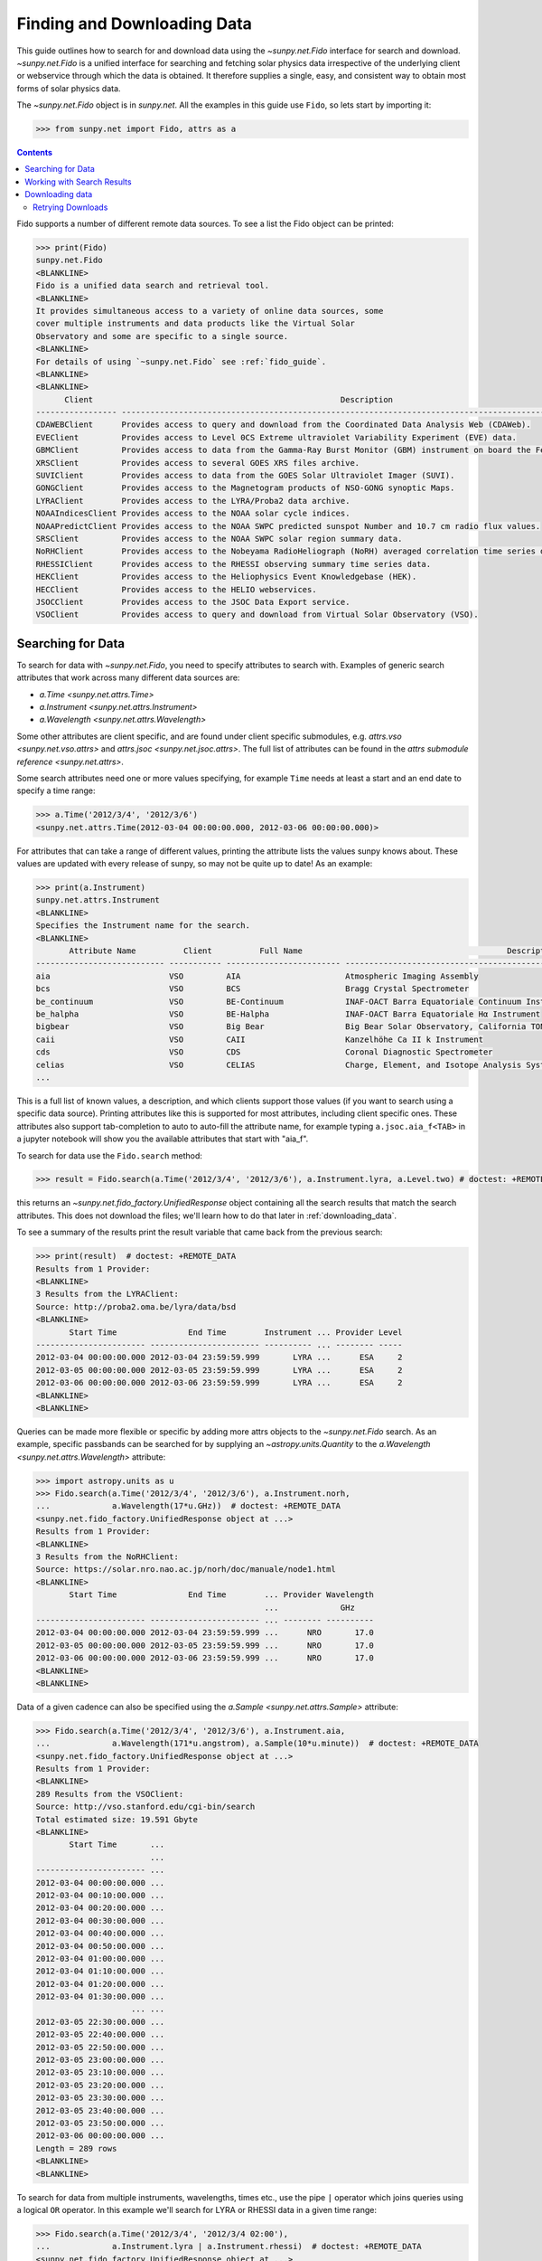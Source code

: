 .. _fido_guide:

****************************
Finding and Downloading Data
****************************

This guide outlines how to search for and download data using the `~sunpy.net.Fido` interface for search and download.
`~sunpy.net.Fido` is a unified interface for searching and fetching solar physics data irrespective of the underlying client or webservice through which the data is obtained.
It therefore supplies a single, easy, and consistent way to obtain most forms of solar physics data.

The `~sunpy.net.Fido` object is in `sunpy.net`.
All the examples in this guide use ``Fido``, so lets start by importing it:

.. code-block:: python

    >>> from sunpy.net import Fido, attrs as a

.. contents::
    :depth: 3

Fido supports a number of different remote data sources. To see a list the Fido object can be printed:

.. code-block:: python

    >>> print(Fido)
    sunpy.net.Fido
    <BLANKLINE>
    Fido is a unified data search and retrieval tool.
    <BLANKLINE>
    It provides simultaneous access to a variety of online data sources, some
    cover multiple instruments and data products like the Virtual Solar
    Observatory and some are specific to a single source.
    <BLANKLINE>
    For details of using `~sunpy.net.Fido` see :ref:`fido_guide`.
    <BLANKLINE>
    <BLANKLINE>
          Client                                                    Description
    ----------------- -------------------------------------------------------------------------------------------------------
    CDAWEBClient      Provides access to query and download from the Coordinated Data Analysis Web (CDAWeb).
    EVEClient         Provides access to Level 0CS Extreme ultraviolet Variability Experiment (EVE) data.
    GBMClient         Provides access to data from the Gamma-Ray Burst Monitor (GBM) instrument on board the Fermi satellite.
    XRSClient         Provides access to several GOES XRS files archive.
    SUVIClient        Provides access to data from the GOES Solar Ultraviolet Imager (SUVI).
    GONGClient        Provides access to the Magnetogram products of NSO-GONG synoptic Maps.
    LYRAClient        Provides access to the LYRA/Proba2 data archive.
    NOAAIndicesClient Provides access to the NOAA solar cycle indices.
    NOAAPredictClient Provides access to the NOAA SWPC predicted sunspot Number and 10.7 cm radio flux values.
    SRSClient         Provides access to the NOAA SWPC solar region summary data.
    NoRHClient        Provides access to the Nobeyama RadioHeliograph (NoRH) averaged correlation time series data.
    RHESSIClient      Provides access to the RHESSI observing summary time series data.
    HEKClient         Provides access to the Heliophysics Event Knowledgebase (HEK).
    HECClient         Provides access to the HELIO webservices.
    JSOCClient        Provides access to the JSOC Data Export service.
    VSOClient         Provides access to query and download from Virtual Solar Observatory (VSO).

Searching for Data
******************

To search for data with `~sunpy.net.Fido`, you need to specify attributes to search with.
Examples of generic search attributes that work across many different data sources are:

- `a.Time <sunpy.net.attrs.Time>`
- `a.Instrument <sunpy.net.attrs.Instrument>`
- `a.Wavelength <sunpy.net.attrs.Wavelength>`

Some other attributes are client specific, and are found under client specific submodules, e.g. `attrs.vso <sunpy.net.vso.attrs>` and `attrs.jsoc <sunpy.net.jsoc.attrs>`.
The full list of attributes can be found in the `attrs submodule reference <sunpy.net.attrs>`.

Some search attributes need one or more values specifying, for example ``Time`` needs at least a start and an end date to specify a time range:

.. code-block:: python

    >>> a.Time('2012/3/4', '2012/3/6')
    <sunpy.net.attrs.Time(2012-03-04 00:00:00.000, 2012-03-06 00:00:00.000)>

For attributes that can take a range of different values, printing the attribute lists the values sunpy knows about.
These values are updated with every release of sunpy, so may not be quite up to date!
As an example:

.. code-block:: python

    >>> print(a.Instrument)
    sunpy.net.attrs.Instrument
    <BLANKLINE>
    Specifies the Instrument name for the search.
    <BLANKLINE>
           Attribute Name          Client          Full Name                                           Description
    --------------------------- ----------- ------------------------ --------------------------------------------------------------------------------
    aia                         VSO         AIA                      Atmospheric Imaging Assembly
    bcs                         VSO         BCS                      Bragg Crystal Spectrometer
    be_continuum                VSO         BE-Continuum             INAF-OACT Barra Equatoriale Continuum Instrument
    be_halpha                   VSO         BE-Halpha                INAF-OACT Barra Equatoriale Hα Instrument
    bigbear                     VSO         Big Bear                 Big Bear Solar Observatory, California TON and GONG+ sites
    caii                        VSO         CAII                     Kanzelhöhe Ca II k Instrument
    cds                         VSO         CDS                      Coronal Diagnostic Spectrometer
    celias                      VSO         CELIAS                   Charge, Element, and Isotope Analysis System
    ...

This is a full list of known values, a description, and which clients support those values (if you want to search using a specific data source).
Printing attributes like this is supported for most attributes, including  client specific ones.
These attributes also support tab-completion to auto to auto-fill the attribute name, for example typing ``a.jsoc.aia_f<TAB>`` in a jupyter notebook will show you the available attributes that start with "aia_f".

To search for data use the ``Fido.search`` method:

.. code-block:: python

    >>> result = Fido.search(a.Time('2012/3/4', '2012/3/6'), a.Instrument.lyra, a.Level.two) # doctest: +REMOTE_DATA

this returns an `~sunpy.net.fido_factory.UnifiedResponse` object containing all the search results that match the search attributes.
This does not download the files; we'll learn how to do that later in :ref:`downloading_data`.

To see a summary of the results print the result variable that came back from the previous search:

.. code-block:: python

    >>> print(result)  # doctest: +REMOTE_DATA
    Results from 1 Provider:
    <BLANKLINE>
    3 Results from the LYRAClient:
    Source: http://proba2.oma.be/lyra/data/bsd
    <BLANKLINE>
           Start Time               End Time        Instrument ... Provider Level
    ----------------------- ----------------------- ---------- ... -------- -----
    2012-03-04 00:00:00.000 2012-03-04 23:59:59.999       LYRA ...      ESA     2
    2012-03-05 00:00:00.000 2012-03-05 23:59:59.999       LYRA ...      ESA     2
    2012-03-06 00:00:00.000 2012-03-06 23:59:59.999       LYRA ...      ESA     2
    <BLANKLINE>
    <BLANKLINE>

Queries can be made more flexible or specific by adding more attrs objects to the `~sunpy.net.Fido` search.
As an example, specific passbands can be searched for by supplying an `~astropy.units.Quantity` to the `a.Wavelength <sunpy.net.attrs.Wavelength>` attribute:

.. code-block:: python

    >>> import astropy.units as u
    >>> Fido.search(a.Time('2012/3/4', '2012/3/6'), a.Instrument.norh,
    ...             a.Wavelength(17*u.GHz))  # doctest: +REMOTE_DATA
    <sunpy.net.fido_factory.UnifiedResponse object at ...>
    Results from 1 Provider:
    <BLANKLINE>
    3 Results from the NoRHClient:
    Source: https://solar.nro.nao.ac.jp/norh/doc/manuale/node1.html
    <BLANKLINE>
           Start Time               End Time        ... Provider Wavelength
                                                    ...             GHz
    ----------------------- ----------------------- ... -------- ----------
    2012-03-04 00:00:00.000 2012-03-04 23:59:59.999 ...      NRO       17.0
    2012-03-05 00:00:00.000 2012-03-05 23:59:59.999 ...      NRO       17.0
    2012-03-06 00:00:00.000 2012-03-06 23:59:59.999 ...      NRO       17.0
    <BLANKLINE>
    <BLANKLINE>

Data of a given cadence can also be specified using the `a.Sample <sunpy.net.attrs.Sample>` attribute:

.. code-block:: python

    >>> Fido.search(a.Time('2012/3/4', '2012/3/6'), a.Instrument.aia,
    ...             a.Wavelength(171*u.angstrom), a.Sample(10*u.minute))  # doctest: +REMOTE_DATA
    <sunpy.net.fido_factory.UnifiedResponse object at ...>
    Results from 1 Provider:
    <BLANKLINE>
    289 Results from the VSOClient:
    Source: http://vso.stanford.edu/cgi-bin/search
    Total estimated size: 19.591 Gbyte
    <BLANKLINE>
           Start Time       ...
                            ...
    ----------------------- ...
    2012-03-04 00:00:00.000 ...
    2012-03-04 00:10:00.000 ...
    2012-03-04 00:20:00.000 ...
    2012-03-04 00:30:00.000 ...
    2012-03-04 00:40:00.000 ...
    2012-03-04 00:50:00.000 ...
    2012-03-04 01:00:00.000 ...
    2012-03-04 01:10:00.000 ...
    2012-03-04 01:20:00.000 ...
    2012-03-04 01:30:00.000 ...
                        ... ...
    2012-03-05 22:30:00.000 ...
    2012-03-05 22:40:00.000 ...
    2012-03-05 22:50:00.000 ...
    2012-03-05 23:00:00.000 ...
    2012-03-05 23:10:00.000 ...
    2012-03-05 23:20:00.000 ...
    2012-03-05 23:30:00.000 ...
    2012-03-05 23:40:00.000 ...
    2012-03-05 23:50:00.000 ...
    2012-03-06 00:00:00.000 ...
    Length = 289 rows
    <BLANKLINE>
    <BLANKLINE>

To search for data from multiple instruments, wavelengths, times etc., use the pipe ``|`` operator which joins queries using a logical ``OR`` operator.
In this example we'll search for LYRA or RHESSI data in a given time range:

.. code-block:: python

    >>> Fido.search(a.Time('2012/3/4', '2012/3/4 02:00'),
    ...             a.Instrument.lyra | a.Instrument.rhessi)  # doctest: +REMOTE_DATA
    <sunpy.net.fido_factory.UnifiedResponse object at ...>
    Results from 3 Providers:
    <BLANKLINE>
    2 Results from the LYRAClient:
    Source: http://proba2.oma.be/lyra/data/bsd
    <BLANKLINE>
           Start Time               End Time        Instrument ... Provider Level
    ----------------------- ----------------------- ---------- ... -------- -----
    2012-03-04 00:00:00.000 2012-03-04 23:59:59.999       LYRA ...      ESA     2
    2012-03-04 00:00:00.000 2012-03-04 23:59:59.999       LYRA ...      ESA     3
    <BLANKLINE>
    1 Results from the RHESSIClient:
    Source: https://hesperia.gsfc.nasa.gov/hessidata
    <BLANKLINE>
           Start Time               End Time        Instrument ... Source Provider
    ----------------------- ----------------------- ---------- ... ------ --------
    2012-03-04 00:00:00.000 2012-03-04 23:59:59.999     RHESSI ... RHESSI     NASA
    <BLANKLINE>
    3 Results from the VSOClient:
    Source: http://vso.stanford.edu/cgi-bin/search
    <BLANKLINE>
           Start Time               End Time        Source ... Extent Type   Size
                                                           ...              Mibyte
    ----------------------- ----------------------- ------ ... ----------- --------
    2012-03-03 22:57:40.000 2012-03-04 00:33:20.000 RHESSI ... PARTIAL_SUN -0.00098
    2012-03-04 00:33:20.000 2012-03-04 01:45:40.000 RHESSI ... PARTIAL_SUN -0.00098
    2012-03-04 01:45:40.000 2012-03-04 02:09:00.000 RHESSI ... PARTIAL_SUN -0.00098
    <BLANKLINE>
    <BLANKLINE>

Working with Search Results
***************************

:meth:`Fido.search <sunpy.net.fido_factory.UnifiedDownloaderFactory.search>` can make multiple queries to multiple clients in one search.
This means that the results of a call to search can contain many sets of records, called responses, from many clients.
The results of a search are represented in a `~sunpy.net.fido_factory.UnifiedResponse` object, which provides access to all the response tables and allows some operations to be performed on all the results at once.
`~sunpy.net.fido_factory.UnifiedResponse` acts both like a two dimensional array, where the first dimension is the response index and the second index is the row index, and a dictionary where you can index the responses by the name of the client.

For example, the following code returns a response containing LYRA data from the `~sunpy.net.dataretriever.LYRAClient`, and EVE data from the `~sunpy.net.vso.VSOClient`:

.. code-block:: python

    >>> from sunpy.net import Fido, attrs as a
    >>> results = Fido.search(a.Time("2012/1/1", "2012/1/2"), a.Level.two,
    ...                       a.Instrument.lyra | a.Instrument.eve)  # doctest: +REMOTE_DATA
    >>> results  # doctest: +REMOTE_DATA
    <sunpy.net.fido_factory.UnifiedResponse object at ...>
    Results from 2 Providers:
    <BLANKLINE>
    2 Results from the LYRAClient:
    Source: http://proba2.oma.be/lyra/data/bsd
    <BLANKLINE>
           Start Time               End Time        Instrument ... Provider Level
    ----------------------- ----------------------- ---------- ... -------- -----
    2012-01-01 00:00:00.000 2012-01-01 23:59:59.999       LYRA ...      ESA     2
    2012-01-02 00:00:00.000 2012-01-02 23:59:59.999       LYRA ...      ESA     2
    <BLANKLINE>
    50 Results from the VSOClient:
    Source: http://vso.stanford.edu/cgi-bin/search
    <BLANKLINE>
           Start Time               End Time        Source ... Extent Type   Size
                                                           ...              Mibyte
    ----------------------- ----------------------- ------ ... ----------- --------
    2012-01-01 00:00:00.000 2012-01-01 01:00:00.000    SDO ...    FULLDISK -0.00098
    2012-01-01 00:00:00.000 2012-01-01 01:00:00.000    SDO ...    FULLDISK -0.00098
    2012-01-01 01:00:00.000 2012-01-01 02:00:00.000    SDO ...    FULLDISK -0.00098
    2012-01-01 01:00:00.000 2012-01-01 02:00:00.000    SDO ...    FULLDISK -0.00098
    2012-01-01 02:00:00.000 2012-01-01 03:00:00.000    SDO ...    FULLDISK -0.00098
    2012-01-01 02:00:00.000 2012-01-01 03:00:00.000    SDO ...    FULLDISK -0.00098
    2012-01-01 03:00:00.000 2012-01-01 04:00:00.000    SDO ...    FULLDISK -0.00098
    2012-01-01 03:00:00.000 2012-01-01 04:00:00.000    SDO ...    FULLDISK -0.00098
    2012-01-01 04:00:00.000 2012-01-01 05:00:00.000    SDO ...    FULLDISK -0.00098
    2012-01-01 04:00:00.000 2012-01-01 05:00:00.000    SDO ...    FULLDISK -0.00098
                        ...                     ...    ... ...         ...      ...
    2012-01-01 20:00:00.000 2012-01-01 21:00:00.000    SDO ...    FULLDISK -0.00098
    2012-01-01 20:00:00.000 2012-01-01 21:00:00.000    SDO ...    FULLDISK -0.00098
    2012-01-01 21:00:00.000 2012-01-01 22:00:00.000    SDO ...    FULLDISK -0.00098
    2012-01-01 21:00:00.000 2012-01-01 22:00:00.000    SDO ...    FULLDISK -0.00098
    2012-01-01 22:00:00.000 2012-01-01 23:00:00.000    SDO ...    FULLDISK -0.00098
    2012-01-01 22:00:00.000 2012-01-01 23:00:00.000    SDO ...    FULLDISK -0.00098
    2012-01-01 23:00:00.000 2012-01-02 00:00:00.000    SDO ...    FULLDISK -0.00098
    2012-01-01 23:00:00.000 2012-01-02 00:00:00.000    SDO ...    FULLDISK -0.00098
    2012-01-02 00:00:00.000 2012-01-02 01:00:00.000    SDO ...    FULLDISK -0.00098
    2012-01-02 00:00:00.000 2012-01-02 01:00:00.000    SDO ...    FULLDISK -0.00098
    Length = 50 rows
    <BLANKLINE>
    <BLANKLINE>

If you then wanted to inspect just the LYRA data for the whole time range specified in the search, you would index this response to see just the results returned by the `~sunpy.net.dataretriever.LYRAClient`:

.. code-block:: python

    >>> results[0, :]  # doctest: +REMOTE_DATA
    <sunpy.net.dataretriever.client.QueryResponse object at ...>
           Start Time               End Time        Instrument ... Provider Level
    ----------------------- ----------------------- ---------- ... -------- -----
    2012-01-01 00:00:00.000 2012-01-01 23:59:59.999       LYRA ...      ESA     2
    2012-01-02 00:00:00.000 2012-01-02 23:59:59.999       LYRA ...      ESA     2

Or, equivalently:

.. code-block:: python

    >>> results["lyra"]  # doctest: +REMOTE_DATA
    <sunpy.net.dataretriever.client.QueryResponse object at ...>
           Start Time               End Time        Instrument ... Provider Level
    ----------------------- ----------------------- ---------- ... -------- -----
    2012-01-01 00:00:00.000 2012-01-01 23:59:59.999       LYRA ...      ESA     2
    2012-01-02 00:00:00.000 2012-01-02 23:59:59.999       LYRA ...      ESA     2

Normal slicing operations work as with any other Python sequence, e.g. ``results[1, ::10]`` to access every tenth file in the result returned by the second client.

Note that the first (response) index is still necessary even if results are only found for a single client.
So in this case the first result would be ``results[0, 0]`` rather than ``results[0]`` (the latter would return all results from the first - and only - client and is therefore the same as ``results``).

As we have seen above the `~sunpy.net.fido_factory.UnifiedResponse` object contains many response tables which make up the search results.
Each of the responses are `~sunpy.net.base_client.QueryResponseTable` objects, which are `astropy.table` objects meaning that you can interact with them and filter them like any other tabular data.
This can be used to interact with results which are metadata only, i.e. searches from the HEK, or it can be used to reduce the number of files downloaded by `Fido.fetch <sunpy.net.fido_factory.UnifiedDownloaderFactory.fetch>`.

For example if we did a query for some AIA and HMI data:

.. code-block:: python

    >>> results = Fido.search(a.Time("2020/01/01", "2020/01/01 00:01"), a.Instrument.aia | a.Instrument.hmi)  # doctest: +REMOTE_DATA
    >>> results  # doctest: +REMOTE_DATA
    <sunpy.net.fido_factory.UnifiedResponse object at ...>
    Results from 2 Providers:
    <BLANKLINE>
    41 Results from the VSOClient:
    Source: http://vso.stanford.edu/cgi-bin/search
    Total estimated size: 2.779 Gbyte
    <BLANKLINE>
           Start Time               End Time        Source ... Extent Type   Size
                                                           ...              Mibyte
    ----------------------- ----------------------- ------ ... ----------- --------
    2020-01-01 00:00:00.000 2020-01-01 00:00:01.000    SDO ...    FULLDISK 64.64844
    2020-01-01 00:00:04.000 2020-01-01 00:00:05.000    SDO ...    FULLDISK 64.64844
    2020-01-01 00:00:05.000 2020-01-01 00:00:06.000    SDO ...    FULLDISK 64.64844
    2020-01-01 00:00:05.000 2020-01-01 00:00:06.000    SDO ...    FULLDISK 64.64844
    2020-01-01 00:00:06.000 2020-01-01 00:00:07.000    SDO ...    FULLDISK 64.64844
    2020-01-01 00:00:09.000 2020-01-01 00:00:10.000    SDO ...    FULLDISK 64.64844
    2020-01-01 00:00:09.000 2020-01-01 00:00:10.000    SDO ...    FULLDISK 64.64844
    2020-01-01 00:00:11.000 2020-01-01 00:00:12.000    SDO ...    FULLDISK 64.64844
    2020-01-01 00:00:12.000 2020-01-01 00:00:13.000    SDO ...    FULLDISK 64.64844
    2020-01-01 00:00:14.000 2020-01-01 00:00:15.000    SDO ...    FULLDISK 64.64844
                        ...                     ...    ... ...         ...      ...
    2020-01-01 00:00:47.000 2020-01-01 00:00:48.000    SDO ...    FULLDISK 64.64844
    2020-01-01 00:00:48.000 2020-01-01 00:00:49.000    SDO ...    FULLDISK 64.64844
    2020-01-01 00:00:52.000 2020-01-01 00:00:53.000    SDO ...    FULLDISK 64.64844
    2020-01-01 00:00:52.000 2020-01-01 00:00:53.000    SDO ...    FULLDISK 64.64844
    2020-01-01 00:00:53.000 2020-01-01 00:00:54.000    SDO ...    FULLDISK 64.64844
    2020-01-01 00:00:54.000 2020-01-01 00:00:55.000    SDO ...    FULLDISK 64.64844
    2020-01-01 00:00:57.000 2020-01-01 00:00:58.000    SDO ...    FULLDISK 64.64844
    2020-01-01 00:00:57.000 2020-01-01 00:00:58.000    SDO ...    FULLDISK 64.64844
    2020-01-01 00:00:59.000 2020-01-01 00:01:00.000    SDO ...    FULLDISK 64.64844
    2020-01-01 00:01:00.000 2020-01-01 00:01:01.000    SDO ...    FULLDISK 64.64844
    Length = 41 rows
    <BLANKLINE>
    3 Results from the VSOClient:
    Source: http://vso.stanford.edu/cgi-bin/search
    <BLANKLINE>
           Start Time               End Time        Source ... Extent Type   Size
                                                           ...              Mibyte
    ----------------------- ----------------------- ------ ... ----------- --------
    2020-01-01 00:00:22.000 2020-01-01 00:00:23.000    SDO ...    FULLDISK -0.00098
    2020-01-01 00:00:22.000 2020-01-01 00:00:23.000    SDO ...    FULLDISK -0.00098
    2020-01-01 00:00:22.000 2020-01-01 00:00:23.000    SDO ...    FULLDISK -0.00098
    <BLANKLINE>
    <BLANKLINE>

The VSO client returns a lot of information about the records, so the first thing we can do is show only the columns we are interested in.
We can inspect all the available column names in all the responses with the `~.UnifiedResponse.all_colnames` property:

.. code-block:: python

    >>> results.all_colnames  # doctest: +REMOTE_DATA
    ['End Time', 'Extent Length', 'Extent Type', 'Extent Width', 'Instrument', 'Physobs', 'Provider', 'Size', 'Source', 'Start Time', 'Wavelength', 'Wavetype', 'fileid']

And then we can pick which ones to see with the :meth:`~.UnifiedResponse.show` method:

.. code-block:: python

    >>> results.show("Start Time", "Instrument", "Physobs", "Wavelength")  # doctest: +REMOTE_DATA
    <sunpy.net.fido_factory.UnifiedResponse object at ...>
    Results from 2 Providers:
    <BLANKLINE>
    41 Results from the VSOClient:
    Source: http://vso.stanford.edu/cgi-bin/search
    <BLANKLINE>
           Start Time       Instrument  Physobs     Wavelength
                                                     Angstrom
    ----------------------- ---------- --------- ----------------
    2020-01-01 00:00:00.000        AIA intensity   335.0 .. 335.0
    2020-01-01 00:00:04.000        AIA intensity   193.0 .. 193.0
    2020-01-01 00:00:05.000        AIA intensity   304.0 .. 304.0
    2020-01-01 00:00:05.000        AIA intensity 4500.0 .. 4500.0
    2020-01-01 00:00:06.000        AIA intensity   131.0 .. 131.0
    2020-01-01 00:00:09.000        AIA intensity   171.0 .. 171.0
    2020-01-01 00:00:09.000        AIA intensity   211.0 .. 211.0
    2020-01-01 00:00:11.000        AIA intensity     94.0 .. 94.0
    2020-01-01 00:00:12.000        AIA intensity   335.0 .. 335.0
    2020-01-01 00:00:14.000        AIA intensity 1600.0 .. 1600.0
                        ...        ...       ...              ...
    2020-01-01 00:00:47.000        AIA intensity     94.0 .. 94.0
    2020-01-01 00:00:48.000        AIA intensity   335.0 .. 335.0
    2020-01-01 00:00:52.000        AIA intensity 1700.0 .. 1700.0
    2020-01-01 00:00:52.000        AIA intensity   193.0 .. 193.0
    2020-01-01 00:00:53.000        AIA intensity   304.0 .. 304.0
    2020-01-01 00:00:54.000        AIA intensity   131.0 .. 131.0
    2020-01-01 00:00:57.000        AIA intensity   171.0 .. 171.0
    2020-01-01 00:00:57.000        AIA intensity   211.0 .. 211.0
    2020-01-01 00:00:59.000        AIA intensity     94.0 .. 94.0
    2020-01-01 00:01:00.000        AIA intensity   335.0 .. 335.0
    Length = 41 rows
    <BLANKLINE>
    3 Results from the VSOClient:
    Source: http://vso.stanford.edu/cgi-bin/search
    <BLANKLINE>
           Start Time       Instrument      Physobs          Wavelength
                                                              Angstrom
    ----------------------- ---------- ------------------ ----------------
    2020-01-01 00:00:22.000        HMI          intensity 6173.0 .. 6174.0
    2020-01-01 00:00:22.000        HMI LOS_magnetic_field 6173.0 .. 6174.0
    2020-01-01 00:00:22.000        HMI       LOS_velocity 6173.0 .. 6174.0
    <BLANKLINE>
    <BLANKLINE>

To give an example of filtering post-search, let's only return the rows in the table which are line-of-sight magnetograms from HMI or the 94Å passband from AIA.
You can also always do this filtering with the `a.Physobs <sunpy.net.attrs.Physobs>` and `a.Wavelength <sunpy.net.attrs.Wavelength>` attrs in the search command.

First we split the results in to a table for AIA and a table for HMI:

.. code-block:: python

   >>> aia, hmi = results  # doctest: +REMOTE_DATA

We can use boolean indexing to match the value of the ``"Physobs"`` column:

.. code-block:: python

    >>> hmi_los = hmi[hmi["Physobs"] == "LOS_magnetic_field"]  # doctest: +REMOTE_DATA
    >>> hmi_los.show("Start Time", "Instrument", "Wavelength", "Physobs")  # doctest: +REMOTE_DATA
    <sunpy.net.vso.table_response.VSOQueryResponseTable object at ...>
           Start Time       Instrument    Wavelength         Physobs
                                           Angstrom
    ----------------------- ---------- ---------------- ------------------
    2020-01-01 00:00:22.000        HMI 6173.0 .. 6174.0 LOS_magnetic_field

To match the ``"Wavelength"`` column we need to account for the fact that VSO results return a wavelength range of ``[min, max]`` so we match the min:

.. code-block:: python

    >>> aia_94 = aia[aia["Wavelength"][:, 0] == 94 * u.AA]  # doctest: +REMOTE_DATA
    >>> aia_94.show("Start Time", "Instrument", "Wavelength", "Physobs")  # doctest: +REMOTE_DATA
    <sunpy.net.vso.table_response.VSOQueryResponseTable object at ...>
           Start Time       Instrument  Wavelength   Physobs
                                         Angstrom
    ----------------------- ---------- ------------ ---------
    2020-01-01 00:00:11.000        AIA 94.0 .. 94.0 intensity
    2020-01-01 00:00:23.000        AIA 94.0 .. 94.0 intensity
    2020-01-01 00:00:35.000        AIA 94.0 .. 94.0 intensity
    2020-01-01 00:00:47.000        AIA 94.0 .. 94.0 intensity
    2020-01-01 00:00:59.000        AIA 94.0 .. 94.0 intensity

.. warning::

   While you can reduce the number of columns and rows in the results, the ``fetch()`` method that downloads data may need certain columns to be present to successfully download the files.
   It is therefore highly recommended that if you are planning on downloading data you do not slice out columns, but instead use ``.show()`` to only display the ones you are interested in.

.. _downloading_data:

Downloading data
****************
Once you have located your files via a `Fido.search <sunpy.net.fido_factory.UnifiedDownloaderFactory.search>`, you can download them via `Fido.fetch <sunpy.net.fido_factory.UnifiedDownloaderFactory.fetch>`.
Here we'll just download the first file in the result:

.. code-block:: python

    >>> downloaded_files = Fido.fetch(results[0, 0]) # doctest: +REMOTE_DATA
    >>> downloaded_files # doctest: +REMOTE_DATA
    <parfive.results.Results object at ...>
    ['.../aia_lev1_335a_2020_01_01t00_00_00_64z_image_lev1.fits']

This downloads the files to the location set in the sunpy config file.
It also returns a `parfive.Results` object ``downloaded_files``, which contains local file paths to all the downloaded data.

You can also explicitly specify the path to which you want the data downloaded:

.. code-block:: python

  >>> downloaded_files = Fido.fetch(results, path='/ThisIs/MyPath/to/Data/{file}')  # doctest: +SKIP

This downloads the query results into the directory ``/ThisIs/MyPath/to/Data``, naming each downloaded file with the filename ``{file}`` obtained from the client.
You can also use other properties of the returned query to define the path where the data is saved.
For example, to save the data to a subdirectory named after the instrument, use:

.. code-block:: python

    >>> downloaded_files = Fido.fetch(results, path='./{instrument}/{file}')  # doctest: +SKIP

You can see the list of options that can be specified in path for all the files to be downloaded with ``results.path_format_keys``:

.. code-block:: python

    >>> sorted(results.path_format_keys()) # doctest: +REMOTE_DATA
    ['end_time', 'extent_length', 'extent_type', 'extent_width', 'fileid', 'instrument', 'physobs', 'provider', 'size', 'source', 'start_time', 'wavelength', 'wavetype']

Retrying Downloads
^^^^^^^^^^^^^^^^^^
If any files failed to download, the progress bar will show an incomplete number of files (i.e. 100/150) and the `parfive.Results` object will contain a list of the URLs that failed to transfer and the error associated with them.
This can be accessed with the ``.errors`` attribute or by printing the `~parfive.Results` object:

.. code-block:: python

    >>> print(downloaded_files.errors)  # doctest: +SKIP

The transfer can be retried by passing the `parfive.Results` object back to `Fido.fetch <sunpy.net.fido_factory.UnifiedDownloaderFactory.fetch>`:

.. code-block:: python

    >>> downloaded_files = Fido.fetch(downloaded_files)  # doctest: +SKIP

doing this will append any newly downloaded file names to the list and replace the ``.errors`` list with any errors that occurred during the second attempt.
